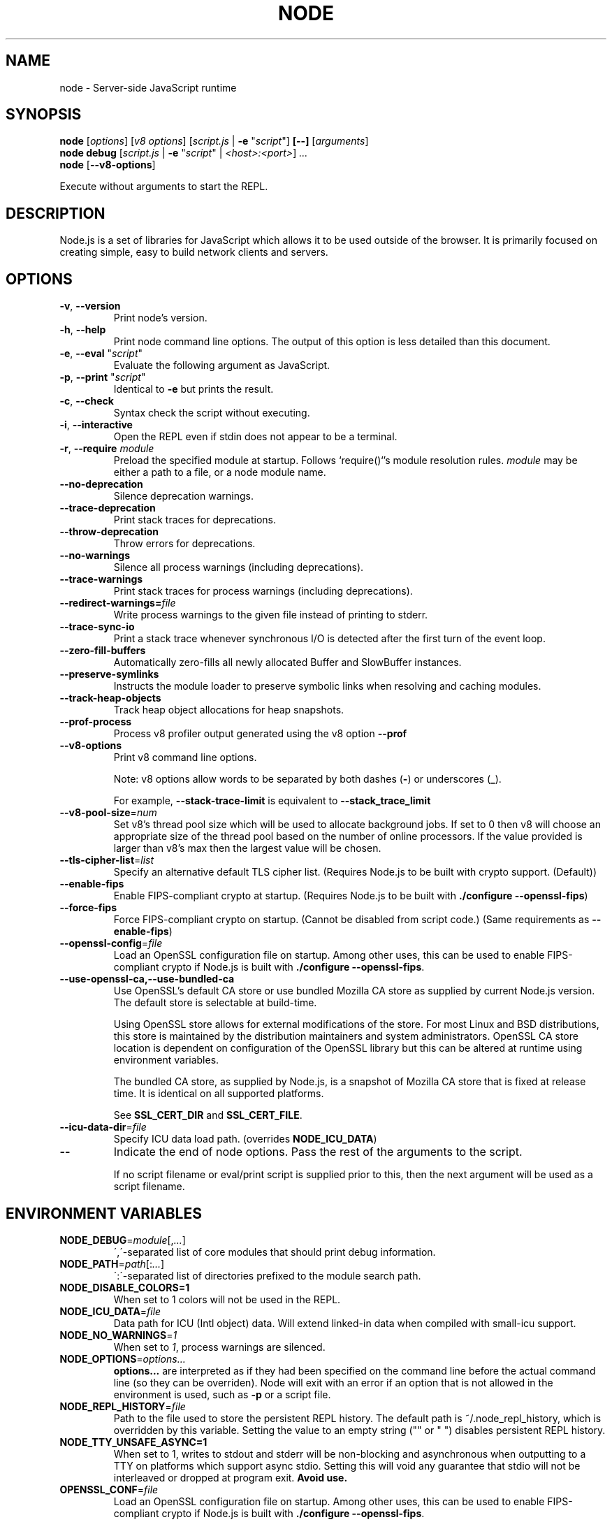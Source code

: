 .TH NODE 1 2016 Node.js Node.js

.\" This is a man page comment.

.\" Man page syntax (actually roff syntax) is somewhat obscure, but the
.\" important part is is that .<letter> specifies <letter>'s syntax for that
.\" line, and \f<letter> specifies it for the characters that follow.

.\" .B   Bold line
.\" .I   Italic line (Rendered as underlined text in terminals)
.\" .BI  Alternating bold/italics without spaces between arguments.
.\"      Use `\ ` to include an "unpaddable" (literal) space in the output.
.\" .RI  Alternating roman/italic

.\" See http://liw.fi/manpages/ for an overview, or http://www.troff.org/54.pdf
.\" for detailed language reference.

.\" Macro to display an underlined URL in bold
.de ur
.nr CF \\n(.f
.ft 4
\\$1
.ft \\n(CF
..


.SH NAME

node \- Server-side JavaScript runtime


.SH SYNOPSIS

.B node
.RI [ options ]
.RI [ v8\ options ]
.RI [ script.js \ |
.B -e
.RI \&" script \&"]
.B [--]
.RI [ arguments ]
.br
.B node debug
.RI [ script.js " | "
.B \-e
.RI \&" script \&"\ |
.IR <host>:<port> ]
.I ...
.br
.B node
.RB [ \-\-v8-options ]

Execute without arguments to start the REPL.


.SH DESCRIPTION

Node.js is a set of libraries for JavaScript which allows it to be used outside
of the browser. It is primarily focused on creating simple, easy to build
network clients and servers.


.SH OPTIONS

.TP
.BR \-v ", " \-\-version
Print node's version.

.TP
.BR \-h ", " \-\-help
Print node command line options.
The output of this option is less detailed than this document.

.TP
.BR \-e ", " \-\-eval " " \fR"\fIscript\fR"
Evaluate the following argument as JavaScript.

.TP
.BR \-p ", " \-\-print " " \fR"\fIscript\fR"
Identical to \fB-e\fR but prints the result.

.TP
.BR \-c ", " \-\-check
Syntax check the script without executing.

.TP
.BR \-i ", " \-\-interactive
Open the REPL even if stdin does not appear to be a terminal.

.TP
.BR \-r ", " \-\-require " " \fImodule\fR
Preload the specified module at startup. Follows `require()`'s module resolution
rules. \fImodule\fR may be either a path to a file, or a node module name.

.TP
.BR \-\-no\-deprecation
Silence deprecation warnings.

.TP
.BR \-\-trace\-deprecation
Print stack traces for deprecations.

.TP
.BR \-\-throw\-deprecation
Throw errors for deprecations.

.TP
.BR \-\-no\-warnings
Silence all process warnings (including deprecations).

.TP
.BR \-\-trace\-warnings
Print stack traces for process warnings (including deprecations).

.TP
.BR \-\-redirect\-warnings=\fIfile\fR
Write process warnings to the given file instead of printing to stderr.

.TP
.BR \-\-trace\-sync\-io
Print a stack trace whenever synchronous I/O is detected after the first turn
of the event loop.

.TP
.BR \-\-zero\-fill\-buffers
Automatically zero-fills all newly allocated Buffer and SlowBuffer instances.

.TP
.BR \-\-preserve\-symlinks
Instructs the module loader to preserve symbolic links when resolving and
caching modules.

.TP
.BR \-\-track\-heap-objects
Track heap object allocations for heap snapshots.

.TP
.BR \-\-prof\-process
Process v8 profiler output generated using the v8 option \fB\-\-prof\fR

.TP
.BR \-\-v8\-options
Print v8 command line options.

Note: v8 options allow words to be separated by both dashes (\fB-\fR) or
underscores (\fB_\fR).

For example, \fB\-\-stack\-trace\-limit\fR is equivalent to
\fB\-\-stack\_trace\_limit\fR

.TP
.BR \-\-v8\-pool\-size =\fInum\fR
Set v8's thread pool size which will be used to allocate background jobs.
If set to 0 then v8 will choose an appropriate size of the thread pool based
on the number of online processors. If the value provided is larger than v8's
max then the largest value will be chosen.

.TP
.BR \-\-tls\-cipher\-list =\fIlist\fR
Specify an alternative default TLS cipher list. (Requires Node.js to be built
with crypto support. (Default))

.TP
.BR \-\-enable\-fips
Enable FIPS-compliant crypto at startup. (Requires Node.js to be built with
\fB./configure \-\-openssl\-fips\fR)

.TP
.BR \-\-force\-fips
Force FIPS-compliant crypto on startup. (Cannot be disabled from script code.)
(Same requirements as \fB\-\-enable\-fips\fR)

.TP
.BR \-\-openssl\-config =\fIfile\fR
Load an OpenSSL configuration file on startup. Among other uses, this can be
used to enable FIPS-compliant crypto if Node.js is built with
\fB./configure \-\-openssl\-fips\fR.

.TP
.BR \-\-use\-openssl\-ca,\-\-use\-bundled\-ca
Use OpenSSL's default CA store or use bundled Mozilla CA store as supplied by
current Node.js version. The default store is selectable at build-time.

Using OpenSSL store allows for external modifications of the store. For most
Linux and BSD distributions, this store is maintained by the distribution
maintainers and system administrators. OpenSSL CA store location is dependent on
configuration of the OpenSSL library but this can be altered at runtime using
environment variables.

The bundled CA store, as supplied by Node.js, is a snapshot of Mozilla CA store
that is fixed at release time. It is identical on all supported platforms.

See \fBSSL_CERT_DIR\fR and \fBSSL_CERT_FILE\fR.

.TP
.BR \-\-icu\-data\-dir =\fIfile\fR
Specify ICU data load path. (overrides \fBNODE_ICU_DATA\fR)

.TP
.BR \-\-\fR
Indicate the end of node options. Pass the rest of the arguments to the script.

If no script filename or eval/print script is supplied prior to this, then
the next argument will be used as a script filename.

.SH ENVIRONMENT VARIABLES

.TP
.BR NODE_DEBUG =\fImodule\fR[,\fI...\fR]
\',\'\-separated list of core modules that should print debug information.

.TP
.BR NODE_PATH =\fIpath\fR[:\fI...\fR]
\':\'\-separated list of directories prefixed to the module search path.

.TP
.BR NODE_DISABLE_COLORS=1
When set to 1 colors will not be used in the REPL.

.TP
.BR NODE_ICU_DATA =\fIfile\fR
Data path for ICU (Intl object) data. Will extend linked-in data when compiled
with small\-icu support.

.TP
.BR NODE_NO_WARNINGS =\fI1\fR
When set to \fI1\fR, process warnings are silenced.

.TP
.BR NODE_OPTIONS =\fIoptions...\fR
\fBoptions...\fR are interpreted as if they had been specified on the command
line before the actual command line (so they can be overriden).  Node will exit
with an error if an option that is not allowed in the environment is used, such
as \fB-p\fR or a script file.

.TP
.BR NODE_REPL_HISTORY =\fIfile\fR
Path to the file used to store the persistent REPL history. The default path
is ~/.node_repl_history, which is overridden by this variable. Setting the
value to an empty string ("" or " ") disables persistent REPL history.

.TP
.BR NODE_TTY_UNSAFE_ASYNC=1
When set to 1, writes to stdout and stderr will be non-blocking and asynchronous
when outputting to a TTY on platforms which support async stdio.
Setting this will void any guarantee that stdio will not be interleaved or
dropped at program exit. \fBAvoid use.\fR

.TP

.BR OPENSSL_CONF = \fIfile\fR
Load an OpenSSL configuration file on startup. Among other uses, this can be
used to enable FIPS-compliant crypto if Node.js is built with
\fB./configure \-\-openssl\-fips\fR.

If the
\fB\-\-openssl\-config\fR
command line option is used, the environment variable is ignored.

.BR SSL_CERT_DIR = \fIdir\fR
If \fB\-\-use\-openssl\-ca\fR is enabled, this overrides and sets OpenSSL's directory
containing trusted certificates.

.TP
.BR SSL_CERT_FILE = \fIfile\fR
If \fB\-\-use\-openssl\-ca\fR is enabled, this overrides and sets OpenSSL's
file containing trusted certificates.

.TP
.BR NODE_REDIRECT_WARNINGS=\fIfile\fR
Write process warnings to the given file instead of printing to stderr.
(equivalent to using the \-\-redirect\-warnings=\fIfile\fR command-line
argument).

.SH BUGS
Bugs are tracked in GitHub Issues:
.ur https://github.com/nodejs/node/issues


.SH AUTHORS
Written and maintained by 1000+ contributors:
.ur https://github.com/nodejs/node/blob/master/AUTHORS


.SH COPYRIGHT
Copyright Node.js contributors. Node.js is available under the MIT license.

Node.js also includes external libraries that are available under a variety
of licenses. See
.ur https://github.com/nodejs/node/blob/master/LICENSE
for the full license text.


.SH RESOURCES AND DOCUMENTATION
Website:
.ur https://nodejs.org/

Documentation:
.ur https://nodejs.org/api/

GitHub repository & Issue Tracker:
.ur https://github.com/nodejs/node

Mailing list:
.ur http://groups.google.com/group/nodejs

IRC (general questions):
.ur "chat.freenode.net #node.js"
(unofficial)

IRC (Node.js core development):
.ur "chat.freenode.net #node-dev"
